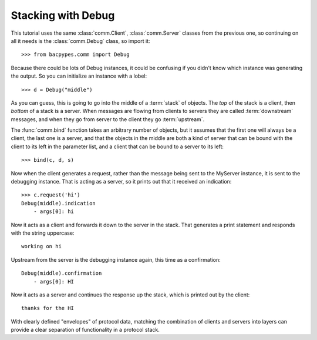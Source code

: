 .. BACpypes tutorial lesson 2

Stacking with Debug
===================

This tutorial uses the same :class:`comm.Client`, :class:`comm.Server` classes
from the previous one, so continuing on all it needs is the :class:`comm.Debug`
class, so import it::

    >>> from bacpypes.comm import Debug

Because there could be lots of Debug instances, it could be confusing if you
didn't know which instance was generating the output.  So you can initialize
an instance with a lobel::

    >>> d = Debug("middle")

As you can guess, this is going to go into the middle of a :term:`stack` of
objects.  The *top* of the stack is a client, then *bottom* of a stack is a
server.  When messages are flowing from clients to servers they are called
:term:`downstream` messages, and when they go from server to the client they go
:term:`upstream`.

The :func:`comm.bind` function takes an arbitrary number of objects, but it 
assumes that the first one will always be a client, the last one is a server, 
and that the objects in the middle are both a kind of server that can be
bound with the client to its left in the parameter list, and a client that can
be bound to a server to its left::

    >>> bind(c, d, s)

Now when the client generates a request, rather than the message being sent
to the MyServer instance, it is sent to the debugging instance.  That is acting
as a server, so it prints out that it received an indication::

    >>> c.request('hi')
    Debug(middle).indication
        - args[0]: hi

Now it acts as a client and forwards it down to the server in the stack.  That
generates a print statement and responds with the string uppercase::

    working on hi

Upstream from the server is the debugging instance again, this time as a 
confirmation::

    Debug(middle).confirmation
        - args[0]: HI

Now it acts as a server and continues the response up the stack, which is 
printed out by the client::

    thanks for the HI

With clearly defined "envelopes" of protocol data, matching the combination of
clients and servers into layers can provide a clear separation of functionality
in a protocol stack.
